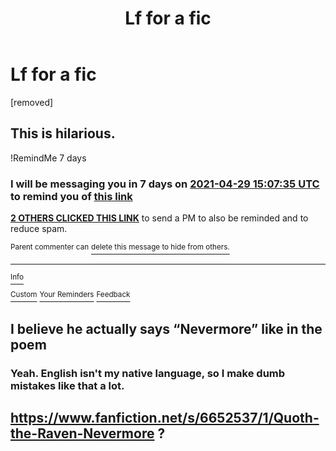 #+TITLE: Lf for a fic

* Lf for a fic
:PROPERTIES:
:Author: DariusA92
:Score: 6
:DateUnix: 1619101304.0
:DateShort: 2021-Apr-22
:FlairText: What's That Fic?
:END:
[removed]


** This is hilarious.

!RemindMe 7 days
:PROPERTIES:
:Author: LSMediator
:Score: 2
:DateUnix: 1619104055.0
:DateShort: 2021-Apr-22
:END:

*** I will be messaging you in 7 days on [[http://www.wolframalpha.com/input/?i=2021-04-29%2015:07:35%20UTC%20To%20Local%20Time][*2021-04-29 15:07:35 UTC*]] to remind you of [[https://www.reddit.com/r/HPfanfiction/comments/mw5ue3/lf_for_a_fic/gvg9uu6/?context=3][*this link*]]

[[https://www.reddit.com/message/compose/?to=RemindMeBot&subject=Reminder&message=%5Bhttps%3A%2F%2Fwww.reddit.com%2Fr%2FHPfanfiction%2Fcomments%2Fmw5ue3%2Flf_for_a_fic%2Fgvg9uu6%2F%5D%0A%0ARemindMe%21%202021-04-29%2015%3A07%3A35%20UTC][*2 OTHERS CLICKED THIS LINK*]] to send a PM to also be reminded and to reduce spam.

^{Parent commenter can} [[https://www.reddit.com/message/compose/?to=RemindMeBot&subject=Delete%20Comment&message=Delete%21%20mw5ue3][^{delete this message to hide from others.}]]

--------------

[[https://www.reddit.com/r/RemindMeBot/comments/e1bko7/remindmebot_info_v21/][^{Info}]]

[[https://www.reddit.com/message/compose/?to=RemindMeBot&subject=Reminder&message=%5BLink%20or%20message%20inside%20square%20brackets%5D%0A%0ARemindMe%21%20Time%20period%20here][^{Custom}]]
[[https://www.reddit.com/message/compose/?to=RemindMeBot&subject=List%20Of%20Reminders&message=MyReminders%21][^{Your Reminders}]]
[[https://www.reddit.com/message/compose/?to=Watchful1&subject=RemindMeBot%20Feedback][^{Feedback}]]
:PROPERTIES:
:Author: RemindMeBot
:Score: 1
:DateUnix: 1619104109.0
:DateShort: 2021-Apr-22
:END:


** I believe he actually says “Nevermore” like in the poem
:PROPERTIES:
:Author: Princely-Principals
:Score: 2
:DateUnix: 1619113001.0
:DateShort: 2021-Apr-22
:END:

*** Yeah. English isn't my native language, so I make dumb mistakes like that a lot.
:PROPERTIES:
:Author: DariusA92
:Score: 1
:DateUnix: 1619113112.0
:DateShort: 2021-Apr-22
:END:


** [[https://www.fanfiction.net/s/6652537/1/Quoth-the-Raven-Nevermore]] ?
:PROPERTIES:
:Author: r-Sam
:Score: 1
:DateUnix: 1619115334.0
:DateShort: 2021-Apr-22
:END:
